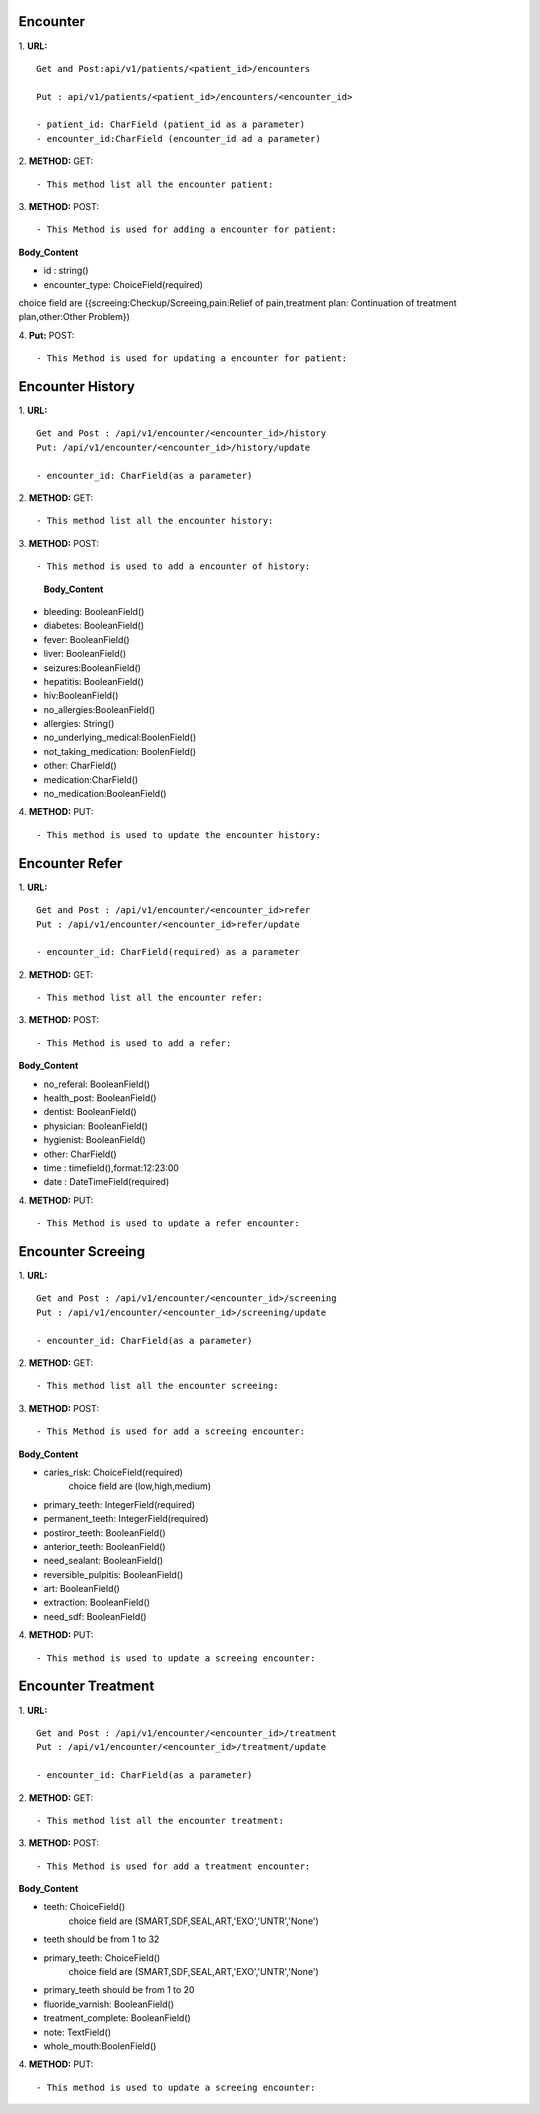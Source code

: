==========
Encounter
==========
1. **URL:**
::

    Get and Post:api/v1/patients/<patient_id>/encounters

    Put : api/v1/patients/<patient_id>/encounters/<encounter_id>

    - patient_id: CharField (patient_id as a parameter)
    - encounter_id:CharField (encounter_id ad a parameter)

2. **METHOD:**
GET:
::

    - This method list all the encounter patient:


3. **METHOD:**
POST:
::

- This Method is used for adding a encounter for patient:

**Body_Content**

- id : string()
- encounter_type: ChoiceField(required)
choice field are ({screeing:Checkup/Screeing,pain:Relief of pain,treatment plan: Continuation of treatment plan,other:Other Problem})


4. **Put:**
POST:
::

- This Method is used for updating a encounter for patient:


==================
Encounter History
==================

1. **URL:**
::

    Get and Post : /api/v1/encounter/<encounter_id>/history
    Put: /api/v1/encounter/<encounter_id>/history/update

    - encounter_id: CharField(as a parameter)

2. **METHOD:**
GET:
::
    - This method list all the encounter history:

3. **METHOD:**
POST:
::

- This method is used to add a encounter of history:

    
    **Body_Content**
- bleeding: BooleanField()
- diabetes: BooleanField()
- fever: BooleanField()
- liver: BooleanField()
- seizures:BooleanField()
- hepatitis: BooleanField()
- hiv:BooleanField()
- no_allergies:BooleanField()
- allergies: String()
- no_underlying_medical:BoolenField()
- not_taking_medication: BoolenField()
- other: CharField()
- medication:CharField()
- no_medication:BooleanField()


4. **METHOD:**
PUT:
::
    - This method is used to update the encounter history:


=================
Encounter Refer
=================
1. **URL:**
::

    Get and Post : /api/v1/encounter/<encounter_id>refer
    Put : /api/v1/encounter/<encounter_id>refer/update

    - encounter_id: CharField(required) as a parameter


2. **METHOD:**
GET:
::

    - This method list all the encounter refer:

3. **METHOD:**
POST:
::

- This Method is used to add a refer:

**Body_Content**

- no_referal: BooleanField()
- health_post: BooleanField()
- dentist: BooleanField()
- physician: BooleanField()
- hygienist: BooleanField()
- other: CharField()
- time : timefield(),format:12:23:00 
- date : DateTimeField(required)

4. **METHOD:**
PUT:
::

- This Method is used to update a refer encounter:



====================
Encounter Screeing
====================
1. **URL:**
::

   Get and Post : /api/v1/encounter/<encounter_id>/screening
   Put : /api/v1/encounter/<encounter_id>/screening/update

   - encounter_id: CharField(as a parameter)

2. **METHOD:**
GET:
::

    - This method list all the encounter screeing:


3. **METHOD:**
POST:
::

- This Method is used for add a screeing encounter:

**Body_Content**

- caries_risk: ChoiceField(required)
	choice field are (low,high,medium)
- primary_teeth: IntegerField(required)
- permanent_teeth: IntegerField(required)
- postiror_teeth: BooleanField()
- anterior_teeth: BooleanField()
- need_sealant: BooleanField()
- reversible_pulpitis: BooleanField()
- art: BooleanField()
- extraction: BooleanField()
- need_sdf: BooleanField()

4. **METHOD:**
PUT:
::

    - This method is used to update a screeing encounter:




====================
Encounter Treatment
====================
1. **URL:**
::

   Get and Post : /api/v1/encounter/<encounter_id>/treatment
   Put : /api/v1/encounter/<encounter_id>/treatment/update

   - encounter_id: CharField(as a parameter)

2. **METHOD:**
GET:
::

    - This method list all the encounter treatment:


3. **METHOD:**
POST:
::

- This Method is used for add a treatment encounter:

**Body_Content**

- teeth: ChoiceField()
    choice field are (SMART,SDF,SEAL,ART,'EXO','UNTR','None')
- teeth should be from 1 to 32

- primary_teeth: ChoiceField()
    choice field are (SMART,SDF,SEAL,ART,'EXO','UNTR','None')
- primary_teeth should be from 1 to 20
- fluoride_varnish: BooleanField()
- treatment_complete: BooleanField()
- note: TextField()
- whole_mouth:BoolenField()

4. **METHOD:**
PUT:
::

    - This method is used to update a screeing encounter:





